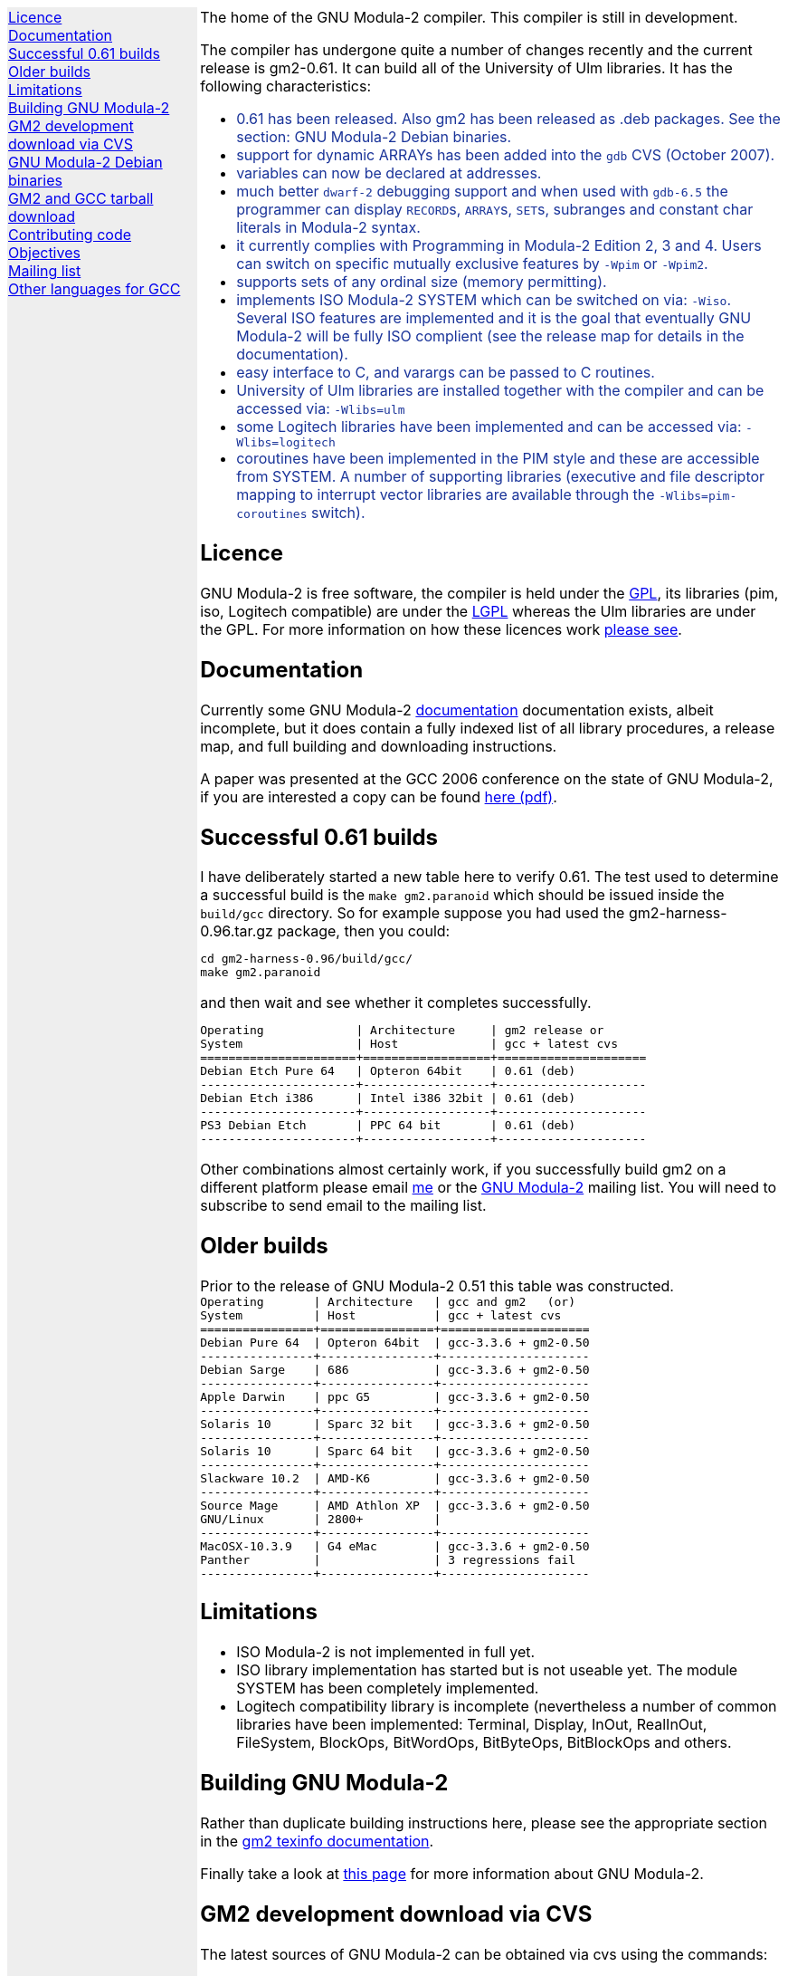 .\"
.\" Copyright (C) 2006, 2007 Free Software Foundation, Inc.
.\" 
.\" Permission is granted to copy, distribute and/or modify this document
.\" under the terms of the GNU Free Documentation License, Version 1.2 or
.\" any later version published by the Free Software Foundation; with no
.\" Invariant Sections, with the Front-Cover texts being `A GNU Manual,''
.\" and with the Back-Cover Texts as in (a) below.  A copy of the
.\" license is included in the section entitled `GNU Free Documentation
.\" License.''
.\" 
.\" (a) The FSF's Back-Cover Text is: `You have freedom to copy and modify
.\" this GNU Manual, like GNU software.  Copies published by the Free
.\" Software Foundation raise funds for GNU development.''
.\" 
.ds GCCVERSION 4.1.2
.ds GM2HARNESS 0.96
.ds LATESTGM2 gcc-\*[GCCVERSION]+gm2-20070818.tar.gz
.ds CURRENTDATE "Thu Oct 18 12:39:49 BST 2007
.ds CURRENTGM2 0.61
.HEAD "<link rel=""stylesheet"" type=""text/css"" href=""gm2.css"" />"
.HEAD "<link rel=""icon"" type=""image/png"" href=""gm2-logo.png"" />"
.de OPT
.   nop \fC\\$1\fP\\$2
..
.de CDS
.   ft C
.   nf
..
.de CDE
.   fi
.   ft R
..
.de GM2URL
.   URL "http://floppsie.comp.glam.ac.uk/download/c/\\$1" \\$2 \\$3
..
.de PRG
.   nop \f[C]\\$1\f[P]\\$2
..
.de CMD
.   nop \f[C]$ \f[CB]\\$*\f[C]
..
.de RCMD
.   nop \f[C]# \f[CB]\\$*\f[C]
..
.de KEY
.   nop \f[CB]\\$*\f[R]
..
.
.LP
.NHR
.defcolor darkred rgb 0.65f 0.1f 0.2f
.defcolor darkgreen rgb 0.1f 0.4f 0.2f
.defcolor darkblue rgb 0.1f 0.2f 0.6f
.if '\*(.T'html' .nr LL 8i
.ds GNU \m[darkred]G\mP\m[darkgreen]N\mP\m[darkblue]U\mP
.nr LL 8i
.HTL
GNU Modula-2
.LP
.HTML-IMAGE-LEFT
.PSPIC -L gnubw.eps 1.5i 1.5i
\v'-0.75i'\h'1.5i'
\s[60]\*[GNU] Modula-2\s0
.HTML-IMAGE-END
.nr LL 6i
.\" .SH
.\" GNU Modula-2 status
.LNS
The home of the GNU Modula-2 compiler.
This compiler is still in development.
.LP
The compiler has undergone quite a number of changes recently
and the current release is gm2-\*[CURRENTGM2].
It can build all of the University of Ulm libraries.
It has the following characteristics:
.sp
\m[darkblue]
.sp
.ULS
.LI
0.61 has been released.  Also gm2 has been released as .deb packages.
See the section: GNU Modula-2 Debian binaries.
.LI
support for dynamic ARRAYs has been added into the \f[C]gdb\f[P] CVS
(October 2007).
.LI
variables can now be declared at addresses.
.LI
much better \fCdwarf-2\fP debugging support and when used with
\fCgdb-6.5\fP the programmer can display \f[C]RECORD\f[P]s,
\f[C]ARRAY\f[P]s, \f[C]SET\f[P]s, subranges and constant char literals
in Modula-2 syntax.
.LI
it currently complies with Programming in Modula-2 Edition 2, 3 and 4.
Users can switch on specific mutually exclusive features by
.OPT -Wpim
or
.OPT -Wpim2 .
.LI
supports sets of any ordinal size (memory permitting).
.LI
implements ISO Modula-2 SYSTEM which can be switched on via:
.OPT -Wiso .
Several ISO features are implemented and it is the goal that
eventually GNU Modula-2 will be fully ISO complient (see the release
map for details in the documentation).
.LI
easy interface to C, and varargs can be passed to C routines.
.LI
University of Ulm libraries are installed together with the compiler
and can be accessed via:
.OPT -Wlibs=ulm
.LI
some Logitech libraries have been implemented and can be accessed via:
.OPT -Wlibs=logitech
.LI
coroutines have been implemented in the PIM style and these are
accessible from SYSTEM. A number of supporting libraries (executive
and file descriptor mapping to interrupt vector libraries are
available through the
.OPT -Wlibs=pim-coroutines
switch).
.ULE
\mP
.LP
.SH
Licence
.LP
GNU Modula-2 is free software, the compiler is held under the
.URL http://www.gnu.org/licenses/gpl.txt GPL ,
its libraries (pim, iso, Logitech compatible) are under the
.URL http://www.gnu.org/licenses/lgpl.txt LGPL
whereas the Ulm libraries are under the GPL.  For more information on
how these licences work
.URL http://www.gnu.org/licenses/licenses.html "please see" .
.SH
Documentation
.LP
Currently some GNU Modula-2
.URL gm2.html documentation
documentation exists, albeit incomplete, but it does contain a fully
indexed list of all library procedures, a release map, and full
building and downloading instructions.
.PP
A paper was presented at the GCC 2006 conference on the state of GNU Modula-2,
if you are interested a copy can be found
.URL http://floppsie.comp.glam.ac.uk/Papers/paper15/mulley-proc.pdf "here (pdf)" .
.SH
Successful \*[CURRENTGM2] builds
.LP
I have deliberately started a new table here to verify \*[CURRENTGM2].
The test used to determine a successful build is the \fCmake gm2.paranoid\fP
which should be issued inside the \fCbuild/gcc\fP directory. So for example
suppose you had used the gm2-harness-\*[GM2HARNESS].tar.gz package, then you could:
.sp
.CDS
cd gm2-harness-\*[GM2HARNESS]/build/gcc/
make gm2.paranoid
.CDE
.sp
and then wait and see whether it completes successfully.
.sp
.CDS
Operating             | Architecture     | gm2 release or
System                | Host             | gcc + latest cvs
======================+==================+=====================
Debian Etch Pure 64   | Opteron 64bit    | 0.61 (deb)
----------------------+------------------+---------------------
Debian Etch i386      | Intel i386 32bit | 0.61 (deb)
----------------------+------------------+---------------------
PS3 Debian Etch       | PPC 64 bit       | 0.61 (deb)
----------------------+------------------+---------------------\fP
.CDE
.sp
Other combinations almost certainly work, if you successfully
build gm2 on a different platform please email
.MTO "gaius@gnu.org" "me"
or the
.MTO "gm2@nongnu.org" "GNU Modula-2"
mailing list. You will need to subscribe to send email to
the mailing list.
.SH
Older builds
.LP
Prior to the release of GNU Modula-2 0.51 this table
was constructed.
.CDS
Operating       | Architecture   | gcc and gm2   (or)
System          | Host           | gcc + latest cvs
================+================+=====================
Debian Pure 64  | Opteron 64bit  | gcc-3.3.6 + gm2-0.50
----------------+----------------+---------------------
Debian Sarge    | 686            | gcc-3.3.6 + gm2-0.50
----------------+----------------+---------------------
Apple Darwin    | ppc G5         | gcc-3.3.6 + gm2-0.50
----------------+----------------+---------------------
Solaris 10      | Sparc 32 bit   | gcc-3.3.6 + gm2-0.50
----------------+----------------+---------------------
Solaris 10      | Sparc 64 bit   | gcc-3.3.6 + gm2-0.50
----------------+----------------+---------------------
Slackware 10.2  | AMD-K6         | gcc-3.3.6 + gm2-0.50
----------------+----------------+---------------------
Source Mage     | AMD Athlon XP  | gcc-3.3.6 + gm2-0.50
GNU/Linux       | 2800+          |
----------------+----------------+---------------------
MacOSX-10.3.9   | G4 eMac        | gcc-3.3.6 + gm2-0.50
Panther         |                | 3 regressions fail
----------------+----------------+---------------------\fP
.CDE
.SH
Limitations
.LP
.ULS
.LI
ISO Modula-2 is not implemented in full yet.
.LI
ISO library implementation has started but is not useable yet.
The module SYSTEM has been completely implemented.
.LI
Logitech compatibility library is incomplete (nevertheless a number of
common libraries have been implemented: Terminal, Display, InOut,
RealInOut, FileSystem, BlockOps, BitWordOps, BitByteOps, BitBlockOps
and others.
.ULE
.sp
.
.SH
Building GNU Modula-2
.LP
Rather than duplicate building instructions here, please see the
appropriate section in the
.URL http://www.nongnu.org/gm2/gm2.html "gm2 texinfo documentation" .
.sp
Finally take a look at
.URL http://freepages.modula2.org/gnum2.html "this page"
for more information about GNU Modula-2.
.sp
.
.SH
GM2 development download via CVS
.LP
The latest sources of GNU Modula-2 can be obtained via cvs using the commands:
.sp
.nf
\fCcvs -z3 -d:pserver:anoncvs@cvs.sv.gnu.org:/sources/gm2 co gm2 testsuite\fP
.fi
.sp
The source code in the CVS can be
.URL http://cvs.savannah.nongnu.org/viewcvs/?root=gm2 "browsed here" .
.sp
If you require a GNU Modula-2 which is compatible with gcc-3.3.6 then you
can checkout the older sources using:
.sp
.nf
\fCcvs -z3 -d:pserver:anoncvs@cvs.sv.gnu.org:/sources/gm2 -D20050523 co gm2 testsuite\fP
.fi
.sp
However the current gm2 based on 4.1.2 is just as stable - the only
disadvantage is that it does not produce debugging information for
\f[C]SET TYPE\fPs.
.sp
.SH
GNU Modula-2 Debian binaries
.LP
GNU Modula-2 (0.61) binaries are now available for PPC, i386 and AMD64
architecture debian Etch based distributions.  Add these lines to your
.PRG /etc/apt/sources.list :
.sp
.CDS
#
#  GNU Modula-2 repo
#

deb http://floppsie.comp.glam.ac.uk/debian/ etch main non-free contrib
deb-src http://floppsie.comp.glam.ac.uk/debian/ etch main non-free contrib
.CDE
.sp
Then as root type:
.sp
.CDS
.RCMD apt-get update
.RCMD apt-get install gm2 gm2-doc
.CDE
.sp
You can obtain source to these binaries as a normal user by the following command:
.sp
.CDS
.CMD apt-get source gm2
.CDE
.SH
GM2 and GCC tarball download
.LP
At the time of writing: \*[CURRENTDATE]
gm2-\*[CURRENTGM2] is the latest release and this works
when grafted onto gcc-\*[GCCVERSION].
You can download a combined gcc+gm2 and patched tarball from
.GM2URL "\*[LATESTGM2]" \*[LATESTGM2] .
.SH
Contributing code
.LP
Please do. But also please read the GNU Emacs info under
.sp
.CDS
* Standards: (standards).  GNU coding standards.
* Intellectual Property::  Keeping Free Software Free
* Reading Non-Free Code::  Referring to Proprietary Programs
* Contributions::          Accepting Contributions
.CDE
.sp
before you start coding.
.SH
Objectives
.LP
Here follows the objectives of GNU Modula-2 note that some of these
have already been achieved and they are listed in no particular order.
.ULS
.LI
The intention of GNU Modula-2 is to provide a production modula-2
front end to GCC. Initially GNU Modula-2 will comply with the
PIM-[234] dialect of M2, eventually it will fully compliant with ISO
Modula-2.
.LI
It is an aim to provide PIM library compatibility.
.LI
ISO Modula-2 library support is likely to occur before the compiler is fully
ISO compliant.
.LI
Compatibility libraries. Topspeed, Logitech, Ulm are also required.
.LI
There should be an easy interface to C.
.LI
To fold the gm2 source code into the gcc tree at a convenient time in
the future.
.LI
Exploit the features of GCC.
.LI
Listen to the requests of the users.
.ULE
.SH
Mailing list
.LP
You can subscribe to the GNU Modula-2 mailing by sending an
email to:
.MTO "gm2-subscribe@nongnu.org"
or by 
.URL "http://lists.nongnu.org/mailman/listinfo/gm2" "clicking here" .
The mailing list contents can be
.URL "http://lists.gnu.org/archive/html/gm2" "viewed here" .
.SH
Other languages for GCC
.LP
These exist and can be found on the
.URL "http://gcc.gnu.org/frontends.html" "gcc web site" .
.LNE
\fI\s-2This document was produced using
.     URL http://groff.ffii.org/ groff-\n[.x].\n[.y] .\s0\fP
.HR
